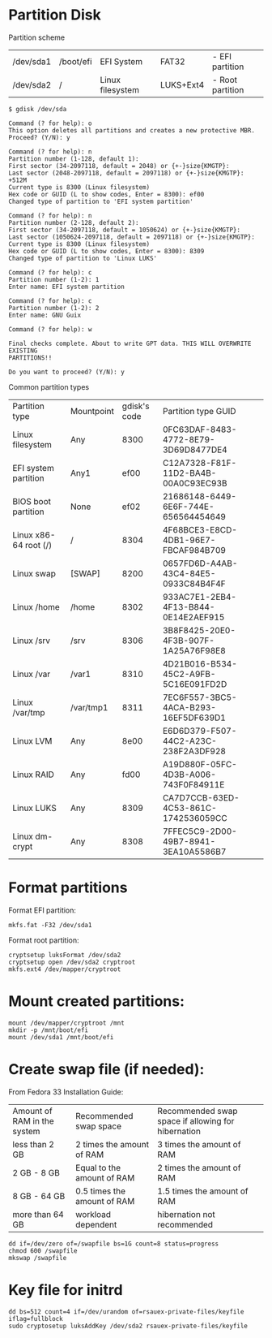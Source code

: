 * Partition Disk
Partition scheme
| /dev/sda1 | /boot/efi | EFI System       | FAT32     | - EFI partition  |
| /dev/sda2 | /         | Linux filesystem | LUKS+Ext4 | - Root partition |

#+BEGIN_SRC shell-script
$ gdisk /dev/sda
#+END_SRC

#+BEGIN_SRC
Command (? for help): o
This option deletes all partitions and creates a new protective MBR.
Proceed? (Y/N): y

Command (? for help): n
Partition number (1-128, default 1):
First sector (34-2097118, default = 2048) or {+-}size{KMGTP}:
Last sector (2048-2097118, default = 2097118) or {+-}size{KMGTP}: +512M
Current type is 8300 (Linux filesystem)
Hex code or GUID (L to show codes, Enter = 8300): ef00
Changed type of partition to 'EFI system partition'

Command (? for help): n
Partition number (2-128, default 2):
First sector (34-2097118, default = 1050624) or {+-}size{KMGTP}:
Last sector (1050624-2097118, default = 2097118) or {+-}size{KMGTP}:
Current type is 8300 (Linux filesystem)
Hex code or GUID (L to show codes, Enter = 8300): 8309
Changed type of partition to 'Linux LUKS'

Command (? for help): c
Partition number (1-2): 1
Enter name: EFI system partition

Command (? for help): c
Partition number (1-2): 2
Enter name: GNU Guix

Command (? for help): w

Final checks complete. About to write GPT data. THIS WILL OVERWRITE EXISTING
PARTITIONS!!

Do you want to proceed? (Y/N): y
#+END_SRC

Common partition types
| Partition type        | Mountpoint | gdisk's code | Partition type GUID                  |
| Linux filesystem      | Any        |         8300 | 0FC63DAF-8483-4772-8E79-3D69D8477DE4 |
| EFI system partition  | Any1       |         ef00 | C12A7328-F81F-11D2-BA4B-00A0C93EC93B |
| BIOS boot partition   | None       |         ef02 | 21686148-6449-6E6F-744E-656564454649 |
| Linux x86-64 root (/) | /          |         8304 | 4F68BCE3-E8CD-4DB1-96E7-FBCAF984B709 |
| Linux swap            | [SWAP]     |         8200 | 0657FD6D-A4AB-43C4-84E5-0933C84B4F4F |
| Linux /home           | /home      |         8302 | 933AC7E1-2EB4-4F13-B844-0E14E2AEF915 |
| Linux /srv            | /srv       |         8306 | 3B8F8425-20E0-4F3B-907F-1A25A76F98E8 |
| Linux /var            | /var1      |         8310 | 4D21B016-B534-45C2-A9FB-5C16E091FD2D |
| Linux /var/tmp        | /var/tmp1  |         8311 | 7EC6F557-3BC5-4ACA-B293-16EF5DF639D1 |
| Linux LVM             | Any        |         8e00 | E6D6D379-F507-44C2-A23C-238F2A3DF928 |
| Linux RAID            | Any        |         fd00 | A19D880F-05FC-4D3B-A006-743F0F84911E |
| Linux LUKS            | Any        |         8309 | CA7D7CCB-63ED-4C53-861C-1742536059CC |
| Linux dm-crypt        | Any        |         8308 | 7FFEC5C9-2D00-49B7-8941-3EA10A5586B7 |

* Format partitions
Format EFI partition:
#+BEGIN_SRC shell-script
mkfs.fat -F32 /dev/sda1
#+END_SRC

Format root partition:
#+BEGIN_SRC shell-script
cryptsetup luksFormat /dev/sda2
cryptsetup open /dev/sda2 cryptroot
mkfs.ext4 /dev/mapper/cryptroot
#+END_SRC

* Mount created partitions:
#+BEGIN_SRC shell-script
mount /dev/mapper/cryptroot /mnt
mkdir -p /mnt/boot/efi
mount /dev/sda1 /mnt/boot/efi
#+END_SRC

* Create swap file (if needed):
From Fedora 33 Installation Guide:
| Amount of RAM in the system | Recommended swap space      | Recommended swap space if allowing for hibernation |
| less than 2 GB              | 2 times the amount of RAM   | 3 times the amount of RAM                          |
| 2 GB - 8 GB                 | Equal to the amount of RAM  | 2 times the amount of RAM                          |
| 8 GB - 64 GB                | 0.5 times the amount of RAM | 1.5 times the amount of RAM                        |
| more than 64 GB             | workload dependent          | hibernation not recommended                        |

#+BEGIN_SRC shell-script
dd if=/dev/zero of=/swapfile bs=1G count=8 status=progress
chmod 600 /swapfile
mkswap /swapfile
#+END_SRC

* Key file for initrd
#+BEGIN_SRC shell-script
dd bs=512 count=4 if=/dev/urandom of=rsauex-private-files/keyfile iflag=fullblock
sudo cryptosetup luksAddKey /dev/sda2 rsauex-private-files/keyfile
#+END_SRC
